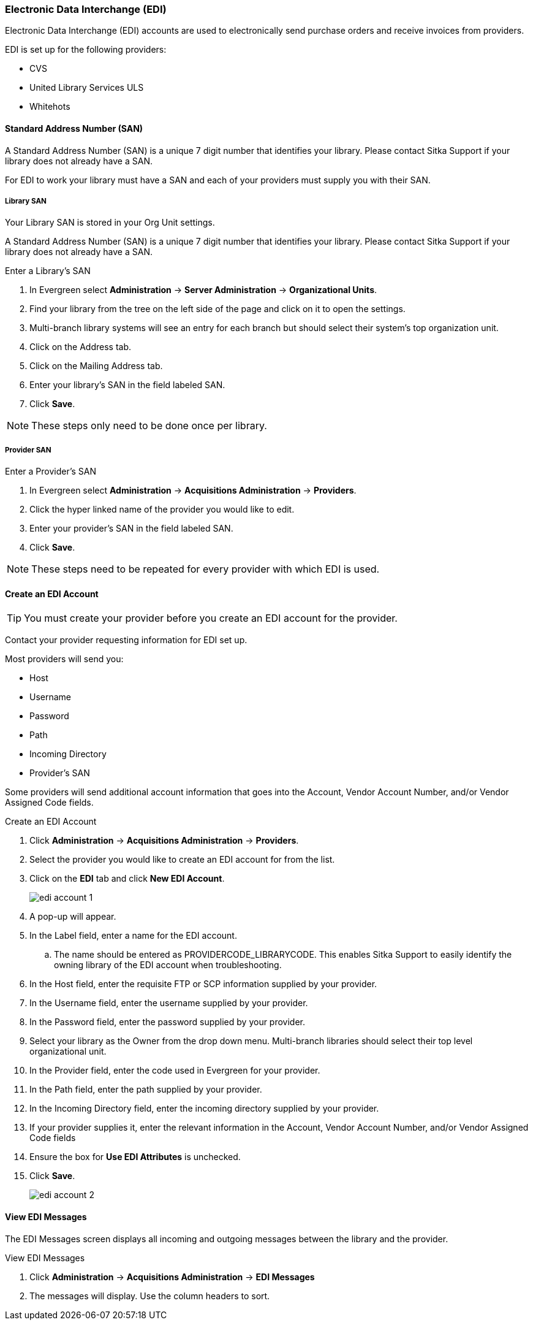 Electronic Data Interchange (EDI)
~~~~~~~~~~~~~~~~~~~~~~~~~~~~~~~~~

anchor:edi[EDI]

Electronic Data Interchange (EDI) accounts are used to electronically send purchase orders and receive invoices from providers.

.EDI is set up for the following providers:
* CVS
* United Library Services ULS
* Whitehots

Standard Address Number (SAN)
^^^^^^^^^^^^^^^^^^^^^^^^^^^^^

A Standard Address Number (SAN) is a unique 7 digit number that identifies your library. Please contact Sitka Support if your library does not already have a SAN.

For EDI to work your library must have a SAN and each of your providers must supply you with their SAN.

Library SAN
+++++++++++

Your Library SAN is stored in your Org Unit settings.

A Standard Address Number (SAN) is a unique 7 digit number that identifies your library. Please contact Sitka Support if your library does not already have a SAN.

.Enter a Library's SAN
. In Evergreen select *Administration* -> *Server Administration* -> *Organizational Units*.
. Find your library from the tree on the left side of the page and click on it to open the settings.
. Multi-branch library systems will see an entry for each branch but should select their system's top organization unit.
. Click on the Address tab.
. Click on the Mailing Address tab.
. Enter your library's SAN in the field labeled SAN.
. Click *Save*.

NOTE: These steps only need to be done once per library.

Provider SAN
++++++++++++

.Enter a Provider's SAN
. In Evergreen select *Administration* -> *Acquisitions Administration* -> *Providers*.
. Click the hyper linked name of the provider you would like to edit.
. Enter your provider's SAN in the field labeled SAN.
. Click *Save*.

NOTE: These steps need to be repeated for every provider with which EDI is used.

Create an EDI Account
^^^^^^^^^^^^^^^^^^^^^

TIP: You must create your provider before you create an EDI account for the provider.

Contact your provider requesting information for EDI set up.

Most providers will send you:

* Host
* Username
* Password
* Path
* Incoming Directory
* Provider's SAN

Some providers will send additional account information that goes into the Account, Vendor Account Number,
and/or Vendor Assigned Code fields.


.Create an EDI Account
. Click *Administration* -> *Acquisitions Administration* -> *Providers*.
. Select the provider you would like to create an EDI account for from the list.
. Click on the *EDI* tab and click *New EDI Account*. 
+
image::images/administration/edi-account-1.png[]
+
. A pop-up will appear.
. In the Label field, enter a name for the EDI account.
.. The name should be entered as PROVIDERCODE_LIBRARYCODE. This enables Sitka Support to easily identify the owning library of the EDI account when troubleshooting.
. In the Host field, enter the requisite FTP or SCP information supplied by your provider.
. In the Username field, enter the username supplied by your provider.
. In the Password field, enter the password supplied by your provider.
. Select your library as the Owner from the drop down menu. Multi-branch libraries should select their top level organizational unit.
. In the Provider field, enter the code used in Evergreen for your provider.
. In the Path field, enter the path supplied by your provider.
. In the Incoming Directory field, enter the incoming directory supplied by your provider.
. If your provider supplies it, enter the relevant information in the Account, Vendor Account Number,
and/or Vendor Assigned Code fields
. Ensure the box for *Use EDI Attributes* is unchecked.
. Click *Save*.
+
image::images/administration/edi-account-2.png[]



View EDI Messages
^^^^^^^^^^^^^^^^^

The EDI Messages screen displays all incoming and outgoing messages between the library and the provider.

.View EDI Messages
. Click *Administration* -> *Acquisitions Administration* -> *EDI Messages*
. The messages will display. Use the column headers to sort.
